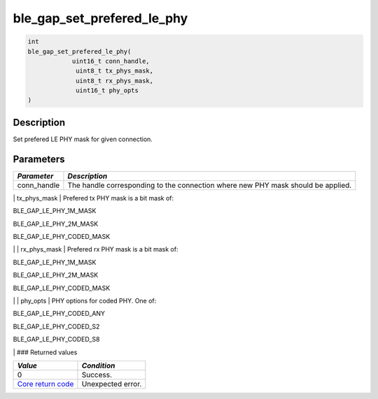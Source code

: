 ble\_gap\_set\_prefered\_le\_phy
--------------------------------

.. code:: c

    int
    ble_gap_set_prefered_le_phy(
                uint16_t conn_handle,
                 uint8_t tx_phys_mask,
                 uint8_t rx_phys_mask,
                 uint16_t phy_opts
    )

Description
~~~~~~~~~~~

Set prefered LE PHY mask for given connection.

Parameters
~~~~~~~~~~

+----------------+------------------+
| *Parameter*    | *Description*    |
+================+==================+
| conn\_handle   | The handle       |
|                | corresponding to |
|                | the connection   |
|                | where new PHY    |
|                | mask should be   |
|                | applied.         |
+----------------+------------------+

\| tx\_phys\_mask \| Prefered tx PHY mask is a bit mask of:

.. raw:: html

   <ul>

.. raw:: html

   <li>

BLE\_GAP\_LE\_PHY\_1M\_MASK

.. raw:: html

   </li>

.. raw:: html

   <li>

BLE\_GAP\_LE\_PHY\_2M\_MASK

.. raw:: html

   </li>

.. raw:: html

   <li>

BLE\_GAP\_LE\_PHY\_CODED\_MASK

.. raw:: html

   </li>

.. raw:: html

   </ul>

\| \| rx\_phys\_mask \| Prefered rx PHY mask is a bit mask of:

.. raw:: html

   <ul>

.. raw:: html

   <li>

BLE\_GAP\_LE\_PHY\_1M\_MASK

.. raw:: html

   </li>

.. raw:: html

   <li>

BLE\_GAP\_LE\_PHY\_2M\_MASK

.. raw:: html

   </li>

.. raw:: html

   <li>

BLE\_GAP\_LE\_PHY\_CODED\_MASK

.. raw:: html

   </li>

.. raw:: html

   </ul>

\| \| phy\_opts \| PHY options for coded PHY. One of:

.. raw:: html

   <ul>

.. raw:: html

   <li>

BLE\_GAP\_LE\_PHY\_CODED\_ANY

.. raw:: html

   </li>

.. raw:: html

   <li>

BLE\_GAP\_LE\_PHY\_CODED\_S2

.. raw:: html

   </li>

.. raw:: html

   <li>

BLE\_GAP\_LE\_PHY\_CODED\_S8

.. raw:: html

   </li>

.. raw:: html

   </ul>

\| ### Returned values

+-----------------------------------------------------------------------+---------------------+
| *Value*                                                               | *Condition*         |
+=======================================================================+=====================+
| 0                                                                     | Success.            |
+-----------------------------------------------------------------------+---------------------+
| `Core return code <../../ble_hs_return_codes/#return-codes-core>`__   | Unexpected error.   |
+-----------------------------------------------------------------------+---------------------+
